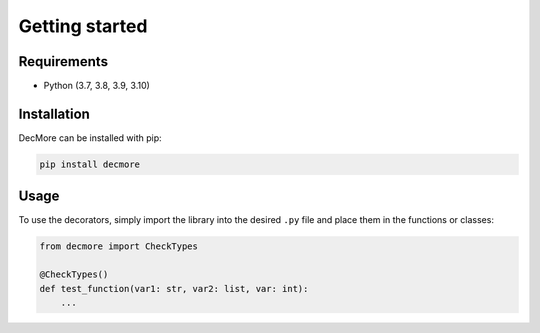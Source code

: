 .. _getting_started:

Getting started
===============

Requirements
------------

* Python (3.7, 3.8, 3.9, 3.10)

Installation
------------

DecMore can be installed with pip:

.. code-block:: console

  pip install decmore




Usage
-----

To use the decorators, simply import the library into the desired ``.py`` file and place them in the functions or classes:

.. code-block:: python

    from decmore import CheckTypes

    @CheckTypes()
    def test_function(var1: str, var2: list, var: int):
        ...